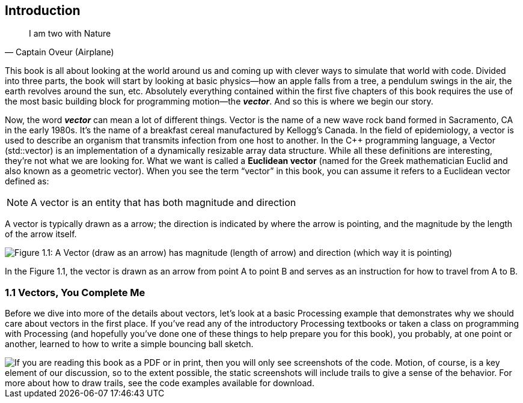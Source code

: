 Introduction
------------

[quote, Captain Oveur (Airplane)]
__________________________________________
I am two with Nature
__________________________________________

This book is all about looking at the world around us and coming up with clever ways to simulate that world with code.  Divided into three parts, the book will start by looking at basic physics—how an apple falls from a tree, a pendulum swings in the air, the earth revolves around the sun, etc.  Absolutely everything contained within the first five chapters of this book requires the use of the most basic building block for programming motion—the *_vector_*.   And so this is where we begin our story.

Now, the word *_vector_* can mean a lot of different things. Vector is the name of a new wave rock band formed in Sacramento, CA in the early 1980s.  It’s the name of a breakfast cereal manufactured by Kellogg’s Canada.   In the field of epidemiology, a vector is used to describe an organism that transmits infection from one host to another.  In the C++ programming language, a Vector (std::vector) is an implementation of a dynamically resizable array data structure.  While all these definitions are interesting, they’re not what we are looking for.   What we want is called a *Euclidean vector* (named for the Greek mathematician Euclid and also known as a geometric vector).  When you see the term “vector” in this book, you can assume it refers to a Euclidean vector defined as:

[NOTE]
==============================
A vector is an entity that has both magnitude and direction
==============================

A vector is typically drawn as a arrow; the direction is indicated by where the arrow is pointing, and the magnitude by the length of the arrow itself.

[[chapter01_figure1]]
image::imgs/chapter01/ch1_01.png[alt="Figure 1.1: A Vector (draw as an arrow) has magnitude (length of arrow) and direction (which way it is pointing)",classname="half-width"]

In the Figure 1.1, the vector is drawn as an arrow from point A to point B and serves as an instruction for how to travel from A to B.

[[chapter01_section1]]
=== 1.1 Vectors, You Complete Me

Before we dive into more of the details about vectors, let’s look at a basic Processing example that demonstrates why we should care about vectors in the first place.  If you’ve read any of the introductory Processing textbooks or taken a class on programming with Processing (and hopefully you’ve done one of these things to help prepare you for this book), you probably, at one point or another, learned to how to write a simple bouncing ball sketch.

image::imgs/chapter01/ch1_ex01.png[classname="screenshot",canvas="processingjs/chapter01/_1_1_bouncingball_novectors/_1_1_bouncingball_novectors.pde",alt="If you are reading this book as a PDF or in print, then you will only see screenshots of the code.	Motion, of course, is a key element of our discussion, so to the extent possible, the static screenshots will include trails to give a sense of the behavior. For more about how to draw trails, see the code examples available for download."]